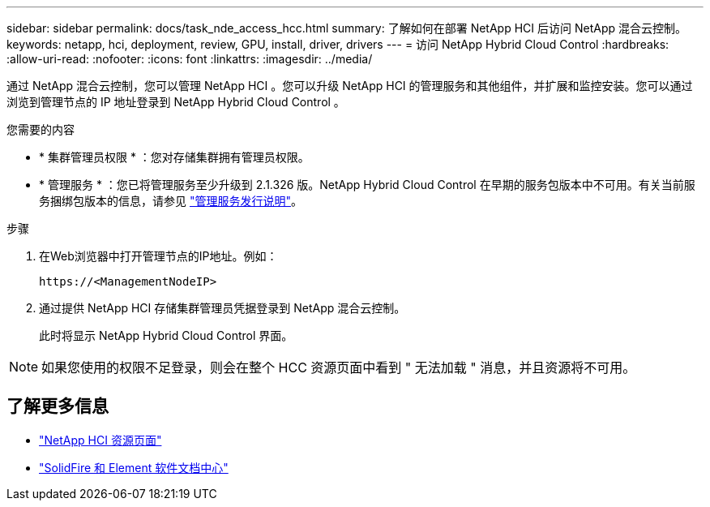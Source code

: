 ---
sidebar: sidebar 
permalink: docs/task_nde_access_hcc.html 
summary: 了解如何在部署 NetApp HCI 后访问 NetApp 混合云控制。 
keywords: netapp, hci, deployment, review, GPU, install, driver, drivers 
---
= 访问 NetApp Hybrid Cloud Control
:hardbreaks:
:allow-uri-read: 
:nofooter: 
:icons: font
:linkattrs: 
:imagesdir: ../media/


[role="lead"]
通过 NetApp 混合云控制，您可以管理 NetApp HCI 。您可以升级 NetApp HCI 的管理服务和其他组件，并扩展和监控安装。您可以通过浏览到管理节点的 IP 地址登录到 NetApp Hybrid Cloud Control 。

.您需要的内容
* * 集群管理员权限 * ：您对存储集群拥有管理员权限。
* * 管理服务 * ：您已将管理服务至少升级到 2.1.326 版。NetApp Hybrid Cloud Control 在早期的服务包版本中不可用。有关当前服务捆绑包版本的信息，请参见 https://kb.netapp.com/Advice_and_Troubleshooting/Data_Storage_Software/Management_services_for_Element_Software_and_NetApp_HCI/Management_Services_Release_Notes["管理服务发行说明"^]。


.步骤
. 在Web浏览器中打开管理节点的IP地址。例如：
+
[listing]
----
https://<ManagementNodeIP>
----
. 通过提供 NetApp HCI 存储集群管理员凭据登录到 NetApp 混合云控制。
+
此时将显示 NetApp Hybrid Cloud Control 界面。




NOTE: 如果您使用的权限不足登录，则会在整个 HCC 资源页面中看到 " 无法加载 " 消息，并且资源将不可用。



== 了解更多信息

* https://www.netapp.com/us/documentation/hci.aspx["NetApp HCI 资源页面"^]
* http://docs.netapp.com/sfe-122/index.jsp["SolidFire 和 Element 软件文档中心"^]

